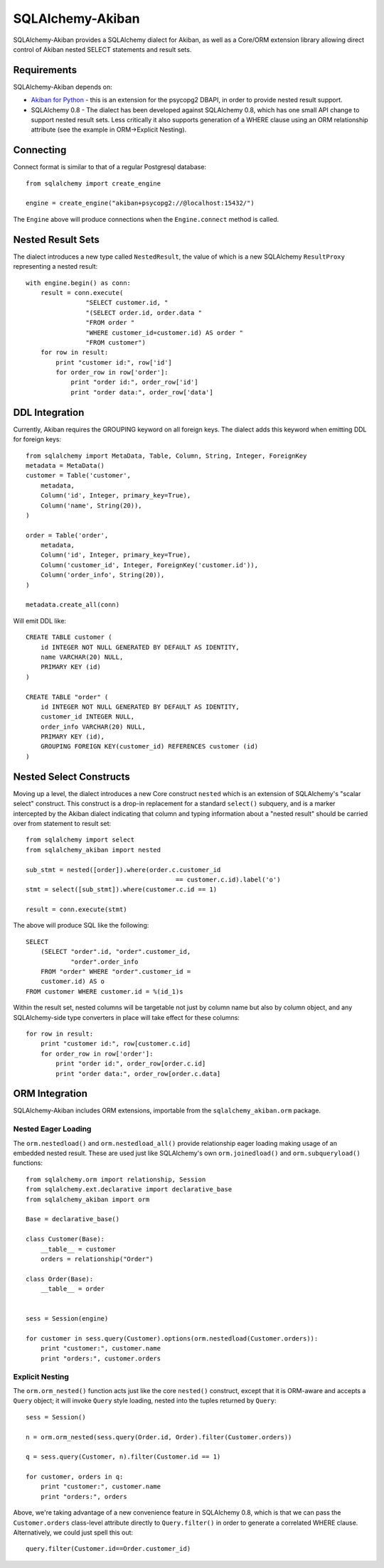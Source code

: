 =================
SQLAlchemy-Akiban
=================

SQLAlchemy-Akiban provides a SQLAlchemy dialect for Akiban, as well as
a Core/ORM extension library allowing direct control of Akiban nested
SELECT statements and result sets.

Requirements
============

SQLAlchemy-Akiban depends on:

* `Akiban for Python <https://github.com/zzzeek/akiban_python>`_ - this
  is an extension for the psycopg2 DBAPI, in order to provide nested result support.

* SQLAlchemy 0.8 - The dialect has been developed against SQLAlchemy 0.8, which
  has one small API change to support nested result sets.   Less critically
  it also supports generation of a WHERE clause using an ORM relationship
  attribute (see the example in ORM->Explicit Nesting).

Connecting
==========

Connect format is similar to that of a regular Postgresql database::

    from sqlalchemy import create_engine

    engine = create_engine("akiban+psycopg2://@localhost:15432/")

The ``Engine`` above will produce connections when the ``Engine.connect``
method is called.

Nested Result Sets
==================

The dialect introduces a new type called ``NestedResult``, the value of
which is a new SQLAlchemy ``ResultProxy`` representing a nested result::

    with engine.begin() as conn:
        result = conn.execute(
                    "SELECT customer.id, "
                    "(SELECT order.id, order.data "
                    "FROM order "
                    "WHERE customer_id=customer.id) AS order "
                    "FROM customer")
        for row in result:
            print "customer id:", row['id']
            for order_row in row['order']:
                print "order id:", order_row['id']
                print "order data:", order_row['data']

DDL Integration
===============

Currently, Akiban requires the GROUPING keyword on all foreign keys.   The dialect
adds this keyword when emitting DDL for foreign keys::

    from sqlalchemy import MetaData, Table, Column, String, Integer, ForeignKey
    metadata = MetaData()
    customer = Table('customer',
        metadata,
        Column('id', Integer, primary_key=True),
        Column('name', String(20)),
    )

    order = Table('order',
        metadata,
        Column('id', Integer, primary_key=True),
        Column('customer_id', Integer, ForeignKey('customer.id')),
        Column('order_info', String(20)),
    )

    metadata.create_all(conn)

Will emit DDL like::

    CREATE TABLE customer (
        id INTEGER NOT NULL GENERATED BY DEFAULT AS IDENTITY,
        name VARCHAR(20) NULL,
        PRIMARY KEY (id)
    )

    CREATE TABLE "order" (
        id INTEGER NOT NULL GENERATED BY DEFAULT AS IDENTITY,
        customer_id INTEGER NULL,
        order_info VARCHAR(20) NULL,
        PRIMARY KEY (id),
        GROUPING FOREIGN KEY(customer_id) REFERENCES customer (id)
    )


Nested Select Constructs
========================

Moving up a level, the dialect introduces a new Core construct ``nested``
which is an extension of SQLAlchemy's "scalar select" construct.   This construct is
a drop-in replacement for a standard ``select()`` subquery, and is a marker
intercepted by the Akiban dialect indicating that column and typing information about
a "nested result" should be carried over from statement to result set::

    from sqlalchemy import select
    from sqlalchemy_akiban import nested

    sub_stmt = nested([order]).where(order.c.customer_id
                                            == customer.c.id).label('o')
    stmt = select([sub_stmt]).where(customer.c.id == 1)

    result = conn.execute(stmt)

The above will produce SQL like the following::

    SELECT
        (SELECT "order".id, "order".customer_id,
                "order".order_info
        FROM "order" WHERE "order".customer_id =
        customer.id) AS o
    FROM customer WHERE customer.id = %(id_1)s

Within the result set, nested columns will be targetable not just by column name but
also by column object, and any SQLAlchemy-side type converters in place will take effect for these
columns::

        for row in result:
            print "customer id:", row[customer.c.id]
            for order_row in row['order']:
                print "order id:", order_row[order.c.id]
                print "order data:", order_row[order.c.data]

ORM Integration
===============

SQLAlchemy-Akiban includes ORM extensions, importable from the ``sqlalchemy_akiban.orm`` package.

Nested Eager Loading
--------------------

The ``orm.nestedload()`` and ``orm.nestedload_all()`` provide relationship eager loading
making usage of an embedded nested result.  These are used just like SQLAlchemy's own
``orm.joinedload()`` and ``orm.subqueryload()`` functions::

    from sqlalchemy.orm import relationship, Session
    from sqlalchemy.ext.declarative import declarative_base
    from sqlalchemy_akiban import orm

    Base = declarative_base()

    class Customer(Base):
        __table__ = customer
        orders = relationship("Order")

    class Order(Base):
        __table__ = order


    sess = Session(engine)

    for customer in sess.query(Customer).options(orm.nestedload(Customer.orders)):
        print "customer:", customer.name
        print "orders:", customer.orders

Explicit Nesting
----------------

The ``orm.orm_nested()`` function acts just like the core ``nested()`` construct,
except that it is ORM-aware and accepts a ``Query`` object; it will invoke
``Query`` style loading, nested into the tuples returned by ``Query``::

        sess = Session()

        n = orm.orm_nested(sess.query(Order.id, Order).filter(Customer.orders))

        q = sess.query(Customer, n).filter(Customer.id == 1)

        for customer, orders in q:
            print "customer:", customer.name
            print "orders:", orders

Above, we're taking advantage of a new convenience feature in SQLAlchemy 0.8, which is that
we can pass the ``Customer.orders`` class-level attribute directly to ``Query.filter()``
in order to generate a correlated WHERE clause.   Alternatively, we could just spell this out::

    query.filter(Customer.id==Order.customer_id)





